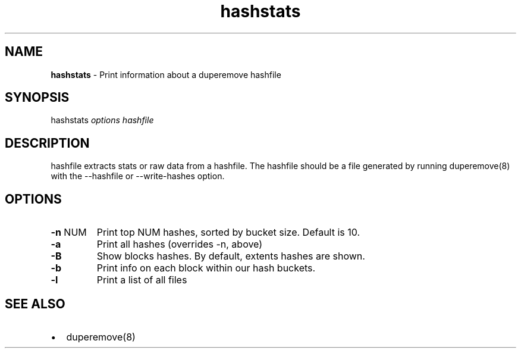 .\" Automatically generated by Pandoc 3.1.11.1
.\"
.TH "hashstats" "8" "October 2015" "hashstats" "System Manager\[cq]s Manual"
.SH NAME
\f[B]hashstats\f[R] \- Print information about a duperemove hashfile
.SH SYNOPSIS
\f[CR]hashstats\f[R] \f[I]options\f[R] \f[I]hashfile\f[R]
.SH DESCRIPTION
\f[CR]hashfile\f[R] extracts stats or raw data from a hashfile.
The hashfile should be a file generated by running
\f[CR]duperemove(8)\f[R] with the \f[CR]\-\-hashfile\f[R] or
\f[CR]\-\-write\-hashes\f[R] option.
.SH OPTIONS
.TP
\f[B]\-n\f[R] \f[CR]NUM\f[R]
Print top \f[CR]NUM\f[R] hashes, sorted by bucket size.
Default is \f[CR]10\f[R].
.TP
\f[B]\-a\f[R]
Print all hashes (overrides \f[CR]\-n\f[R], above)
.TP
\f[B]\-B\f[R]
Show blocks hashes.
By default, extents hashes are shown.
.TP
\f[B]\-b\f[R]
Print info on each block within our hash buckets.
.TP
\f[B]\-l\f[R]
Print a list of all files
.SH SEE ALSO
.IP \[bu] 2
\f[CR]duperemove(8)\f[R]

